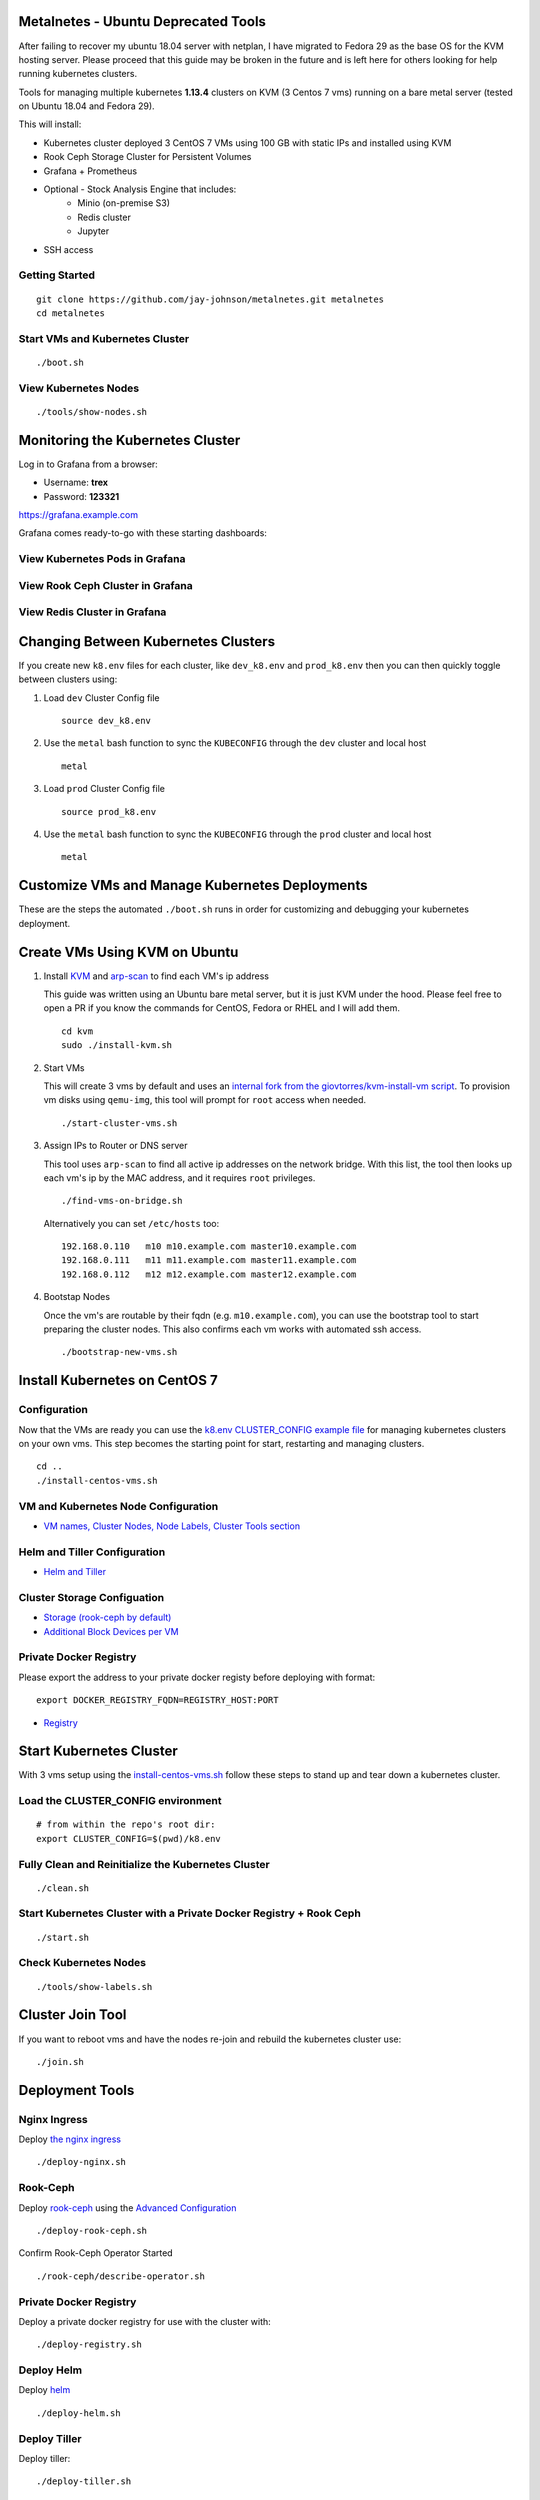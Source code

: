 Metalnetes - Ubuntu Deprecated Tools
====================================

After failing to recover my ubuntu 18.04 server with netplan, I have migrated to Fedora 29 as the base OS for the KVM hosting server. Please proceed that this guide may be broken in the future and is left here for others looking for help running kubernetes clusters.

Tools for managing multiple kubernetes **1.13.4** clusters on KVM (3 Centos 7 vms) running on a bare metal server (tested on Ubuntu 18.04 and Fedora 29).

.. image:: https://i.imgur.com/8uvAcgF.png

This will install:

- Kubernetes cluster deployed 3 CentOS 7 VMs using 100 GB with static IPs and installed using KVM
- Rook Ceph Storage Cluster for Persistent Volumes
- Grafana + Prometheus
- Optional - Stock Analysis Engine that includes:
    - Minio (on-premise S3)
    - Redis cluster
    - Jupyter
- SSH access

Getting Started
---------------

::

    git clone https://github.com/jay-johnson/metalnetes.git metalnetes
    cd metalnetes

Start VMs and Kubernetes Cluster
--------------------------------

::

    ./boot.sh

View Kubernetes Nodes
---------------------

::

    ./tools/show-nodes.sh

Monitoring the Kubernetes Cluster
=================================

Log in to Grafana from a browser:

- Username: **trex**
- Password: **123321**

https://grafana.example.com

Grafana comes ready-to-go with these starting dashboards:

View Kubernetes Pods in Grafana
-------------------------------

.. image:: https://i.imgur.com/GHo7dbd.png

View Rook Ceph Cluster in Grafana
----------------------------------

.. image:: https://i.imgur.com/wptrQW2.png

View Redis Cluster in Grafana
-----------------------------

.. image:: https://i.imgur.com/kegYzXZ.png

Changing Between Kubernetes Clusters
====================================

If you create new ``k8.env`` files for each cluster, like ``dev_k8.env`` and ``prod_k8.env`` then you can then quickly toggle between clusters using:

#.  Load ``dev`` Cluster Config file

    ::

        source dev_k8.env

#.  Use the ``metal`` bash function to sync the ``KUBECONFIG`` through the ``dev`` cluster and local host

    ::

        metal

#.  Load ``prod`` Cluster Config file

    ::

        source prod_k8.env

#.  Use the ``metal`` bash function to sync the ``KUBECONFIG`` through the ``prod`` cluster and local host

    ::

        metal

Customize VMs and Manage Kubernetes Deployments
===============================================

These are the steps the automated ``./boot.sh`` runs in order for customizing and debugging your kubernetes deployment.

Create VMs Using KVM on Ubuntu
==============================

#.  Install `KVM <https://help.ubuntu.com/community/KVM/Installation>`__ and `arp-scan <https://github.com/royhills/arp-scan>`__ to find each VM's ip address

    This guide was written using an Ubuntu bare metal server, but it is just KVM under the hood. Please feel free to open a PR if you know the commands for CentOS, Fedora or RHEL and I will add them.

    ::

        cd kvm
        sudo ./install-kvm.sh

#.  Start VMs

    This will create 3 vms by default and uses an `internal fork from the giovtorres/kvm-install-vm script <https://github.com/giovtorres/kvm-install-vm/blob/master/kvm-install-vm>`__. To provision vm disks using ``qemu-img``, this tool will prompt for ``root`` access when needed.

    ::

        ./start-cluster-vms.sh

#.  Assign IPs to Router or DNS server

    This tool uses ``arp-scan`` to find all active ip addresses on the network bridge. With this list, the tool then looks up each vm's ip by the MAC address, and it requires ``root`` privileges.

    ::

        ./find-vms-on-bridge.sh

    Alternatively you can set ``/etc/hosts`` too:

    ::

        192.168.0.110   m10 m10.example.com master10.example.com
        192.168.0.111   m11 m11.example.com master11.example.com
        192.168.0.112   m12 m12.example.com master12.example.com

#.  Bootstap Nodes

    Once the vm's are routable by their fqdn (e.g. ``m10.example.com``), you can use the bootstrap tool to start preparing the cluster nodes. This also confirms each vm works with automated ssh access.

    ::

        ./bootstrap-new-vms.sh

Install Kubernetes on CentOS 7
==============================

Configuration
-------------

Now that the VMs are ready you can use the `k8.env CLUSTER_CONFIG example file <https://github.com/jay-johnson/metalnetes/tree/master/k8.env>`__ for managing kubernetes clusters on your own vms. This step becomes the starting point for start, restarting and managing clusters.

::

    cd ..
    ./install-centos-vms.sh

VM and Kubernetes Node Configuration
------------------------------------

- `VM names, Cluster Nodes, Node Labels, Cluster Tools section <https://github.com/jay-johnson/metalnetes/blob/34c0eabf5f7007056a4823f5c4ea760aea7c8e6e/k8.env#L96-L194>`__

Helm and Tiller Configuration
-----------------------------

- `Helm and Tiller <https://github.com/jay-johnson/metalnetes/blob/34c0eabf5f7007056a4823f5c4ea760aea7c8e6e/k8.env#L48-L55>`__

Cluster Storage Configuation
----------------------------

- `Storage (rook-ceph by default) <https://github.com/jay-johnson/metalnetes/blob/34c0eabf5f7007056a4823f5c4ea760aea7c8e6e/k8.env#L57-L65>`__
- `Additional Block Devices per VM <https://github.com/jay-johnson/metalnetes/blob/34c0eabf5f7007056a4823f5c4ea760aea7c8e6e/k8.env#L178-L188>`__

Private Docker Registry
-----------------------

Please export the address to your private docker registy before deploying with format:

::

    export DOCKER_REGISTRY_FQDN=REGISTRY_HOST:PORT

- `Registry <https://github.com/jay-johnson/metalnetes/blob/34c0eabf5f7007056a4823f5c4ea760aea7c8e6e/k8.env#L35-L46>`__

Start Kubernetes Cluster
========================

With 3 vms setup using the `install-centos-vms.sh <https://github.com/jay-johnson/metalnetes/tree/master/install-centos-vms.sh>`__ follow these steps to stand up and tear down a kubernetes cluster.

Load the CLUSTER_CONFIG environment
-----------------------------------

::

    # from within the repo's root dir:
    export CLUSTER_CONFIG=$(pwd)/k8.env

Fully Clean and Reinitialize the Kubernetes Cluster
---------------------------------------------------

::

    ./clean.sh

Start Kubernetes Cluster with a Private Docker Registry + Rook Ceph
-------------------------------------------------------------------

::

    ./start.sh

Check Kubernetes Nodes
----------------------

::

    ./tools/show-labels.sh

Cluster Join Tool
=================

If you want to reboot vms and have the nodes re-join and rebuild the kubernetes cluster use:

::

    ./join.sh

Deployment Tools
================

Nginx Ingress
-------------

Deploy `the nginx ingress <https://github.com/nginxinc/kubernetes-ingress/>`__

::

    ./deploy-nginx.sh

Rook-Ceph
---------

Deploy `rook-ceph <https://rook.io/docs/rook/v0.9/ceph-quickstart.html>`__ using the `Advanced Configuration <https://rook.io/docs/rook/v0.9/advanced-configuration.html>`__

::

    ./deploy-rook-ceph.sh

Confirm Rook-Ceph Operator Started

::

    ./rook-ceph/describe-operator.sh

Private Docker Registry
-----------------------

Deploy a private docker registry for use with the cluster with:

::

    ./deploy-registry.sh

Deploy Helm
-----------

Deploy `helm <https://helm.sh/docs/>`__

::

    ./deploy-helm.sh

Deploy Tiller
-------------

Deploy tiller:

::

    ./deploy-tiller.sh

(Optional Validation) - Deploy Stock Analysis Engine
====================================================

This repository was created after trying to decouple my `AI kubernetes cluster for analyzing network traffic <https://github.com/jay-johnson/deploy-to-kubernetes>`__ and my `Stock Analysis Engine (ae) that uses many deep neural networks to predict future stock prices during live-trading hours <https://github.com/AlgoTraders/stock-analysis-engine>`__ from using the same kubernetes cluster. Additionally with the speed ae is moving, I am looking to keep trying new high availablity solutions and configurations to ensure the intraday data collection never dies (hopefully out of the box too!).

Deploy AE
---------

- `Configure AE <https://github.com/jay-johnson/metalnetes/blob/34c0eabf5f7007056a4823f5c4ea760aea7c8e6e/k8.env#L67-L89>`__

::

    ./deploy-ae.sh

Redeploying Using Helm
----------------------

#.  Find the Helm Chart to Remove (this example uses ``ae-grafana``):

    ::

        helm ls ae-grafana

#.  Delete and Purge the Helm Chart Deployment:

    ::

        helm delete --purge ae-grafana

#.  Deploy AE Helm Charts:

    ::

        ./ae/start.sh

Uninstall AE
------------

::

    ./ae/_uninstall.sh

Please wait for the Persistent Volume Claims to be deleted

::

    kubetl get pvc -n ae

.. note:: The redis pvc ``redis-data-ae-redis-master-0`` requires being manually deleted
    ::

        kubectl -n ae delete pvc redis-data-ae-redis-master-0

Delete Cluster VMs
==================

::

    ./kvm/_uninstall.sh

Background and Notes
====================

Customize the vm install steps done during boot up using the `cloud-init-script.sh <https://github.com/jay-johnson/metalnetes/tree/master/install-centos-vms.sh>`__.

License
=======

Apache 2.0 - Please refer to the `LICENSE <https://github.com/jay-johnson/metalnetes/blob/master/LICENSE>`__ for more details.

FAQ
===

What IP did my vms get?
-----------------------

Find VMs by MAC address using the ``K8_VM_BRIDGE`` bridge device using:

::

    ./kvm/find-vms-on-bridge.sh

Find your MAC addresses with a tool that uses ``arp-scan`` to list all ip addresses on the configured bridge device (``K8_VM_BRIDGE``):

::

    ./kvm/list-bridge-ips.sh

Why Are Not All Rook Ceph Operators Starting?
---------------------------------------------

Restart the cluster if you see an error like this when looking at the ``rook-ceph-operator``:

::

    # find pods: kubectl get pods -n rook-ceph-system | grep operator
    kubectl -n rook-ceph-system describe po rook-ceph-operator-6765b594d7-j56mw

::

    Warning  FailedCreatePodSandBox  7m56s                   kubelet, m12.example.com  Failed create pod sandbox: rpc error: code = Unknown desc = failed to set up sandbox container "9ab1c663fc53f75fa4f0f79effbb244efa9842dd8257eb1c7dafe0c9bad1ee6c" network for pod "rook-ceph-operator-6765b594d7-j56mw": NetworkPlugin cni failed to set up pod "rook-ceph-operator-6765b594d7-j56mw_rook-ceph-system" network: failed to set bridge addr: "cni0" already has an IP address different from 10.244.2.1/24

::

    ./clean.sh
    ./deploy-rook-ceph.sh

Helm fails with connection refused
----------------------------------

If you see this:

::

    metalnetes$ helm ls
    Error: Get http://localhost:8080/api/v1/namespaces/kube-system/pods?labelSelector=app%3Dhelm%2Cname%3Dtiller: dial tcp 127.0.0.1:8080: connect: connection refused

Source the ``k8.env`` Cluster Config file:

::

    metalnetes$ source k8.env
    metalnetes$ helm ls
    NAME         	REVISION	UPDATED                 	STATUS  	CHART           	APP VERSION	NAMESPACE
    ae           	1       	Thu Mar 21 05:49:38 2019	DEPLOYED	ae-0.0.1        	0.0.1      	ae
    ae-grafana   	1       	Thu Mar 21 05:57:17 2019	DEPLOYED	grafana-2.2.0   	6.0.0      	ae
    ae-jupyter   	1       	Thu Mar 21 05:49:43 2019	DEPLOYED	ae-jupyter-0.0.1	0.0.1      	ae
    ae-minio     	1       	Thu Mar 21 05:49:40 2019	DEPLOYED	minio-2.4.7     	2019-02-12 	ae
    ae-prometheus	1       	Thu Mar 21 05:57:16 2019	DEPLOYED	prometheus-8.9.0	2.8.0      	ae
    ae-redis     	1       	Thu Mar 21 05:49:42 2019	DEPLOYED	redis-6.4.2     	4.0.14     	ae

